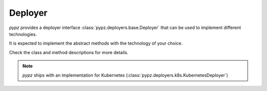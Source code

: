 Deployer
========

*pypz* provides a deployer interface :class:`pypz.deployers.base.Deployer`
that can be used to implement different technologies.

It is expected to implement the abstract methods with the technology of your choice.

Check the class and method descriptions for more details.

.. note::
   *pypz* ships with an implementation for Kubernetes (:class:`pypz.deployers.k8s.KubernetesDeployer`)
